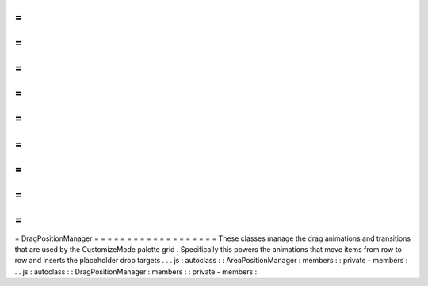 =
=
=
=
=
=
=
=
=
=
=
=
=
=
=
=
=
=
=
DragPositionManager
=
=
=
=
=
=
=
=
=
=
=
=
=
=
=
=
=
=
=
These
classes
manage
the
drag
animations
and
transitions
that
are
used
by
the
CustomizeMode
palette
grid
.
Specifically
this
powers
the
animations
that
move
items
from
row
to
row
and
inserts
the
placeholder
drop
targets
.
.
.
js
:
autoclass
:
:
AreaPositionManager
:
members
:
:
private
-
members
:
.
.
js
:
autoclass
:
:
DragPositionManager
:
members
:
:
private
-
members
:
